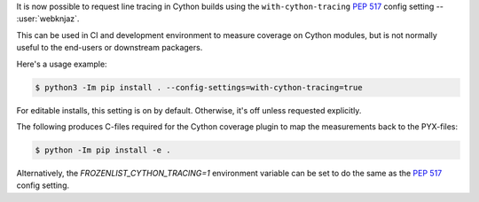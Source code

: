 It is now possible to request line tracing in Cython builds using the
``with-cython-tracing`` :pep:`517` config setting
-- :user:`webknjaz`.

This can be used in CI and development environment to measure coverage
on Cython modules, but is not normally useful to the end-users or
downstream packagers.

Here's a usage example:

.. code-block:: console

    $ python3 -Im pip install . --config-settings=with-cython-tracing=true

For editable installs, this setting is on by default. Otherwise, it's
off unless requested explicitly.

The following produces C-files required for the Cython coverage
plugin to map the measurements back to the PYX-files:

.. code-block:: console

    $ python -Im pip install -e .

Alternatively, the `FROZENLIST_CYTHON_TRACING=1` environment variable
can be set to do the same as the :pep:`517` config setting.
